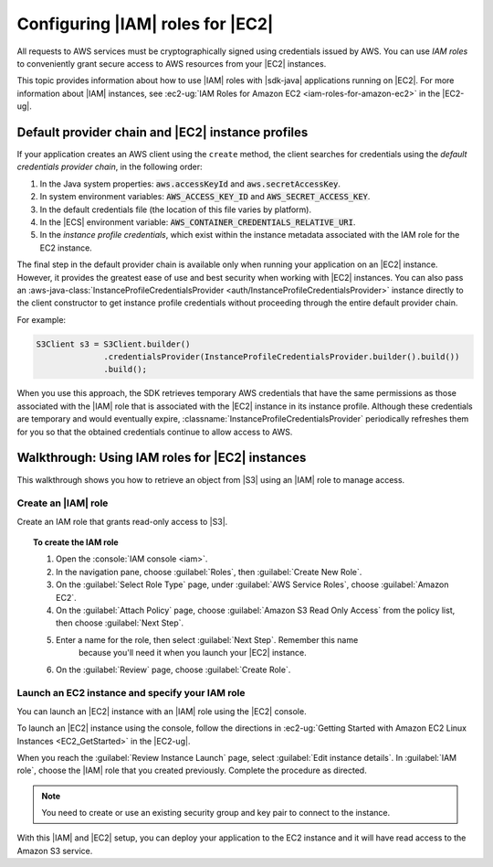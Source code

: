 .. Copyright Amazon.com, Inc. or its affiliates. All Rights Reserved.

   This work is licensed under a Creative Commons Attribution-NonCommercial-ShareAlike 4.0
   International License (the "License"). You may not use this file except in compliance with the
   License. A copy of the License is located at http://creativecommons.org/licenses/by-nc-sa/4.0/.

   This file is distributed on an "AS IS" BASIS, WITHOUT WARRANTIES OR CONDITIONS OF ANY KIND,
   either express or implied. See the License for the specific language governing permissions and
   limitations under the License.

#################################
Configuring |IAM| roles for |EC2|
#################################

All requests to AWS services must be cryptographically signed using credentials issued
by AWS. You can use :emphasis:`IAM roles` to conveniently grant secure access to AWS resources from
your |EC2| instances.

This topic provides information about how to use |IAM| roles with |sdk-java| applications running
on |EC2|. For more information about |IAM| instances, see :ec2-ug:`IAM Roles for Amazon EC2
<iam-roles-for-amazon-ec2>` in the |EC2-ug|.


.. _default-provider-chain:

Default provider chain and |EC2| instance profiles
==================================================

If your application creates an AWS client using the ``create`` method, the client searches
for credentials using the :emphasis:`default credentials provider chain`, in the following order:

1. In the Java system properties: :code:`aws.accessKeyId` and :code:`aws.secretAccessKey`.

2. In system environment variables: :code:`AWS_ACCESS_KEY_ID` and :code:`AWS_SECRET_ACCESS_KEY`.

3. In the default credentials file (the location of this file varies by platform).

4. In the |ECS| environment variable: :code:`AWS_CONTAINER_CREDENTIALS_RELATIVE_URI`.

5. In the :emphasis:`instance profile credentials`, which exist within the instance metadata
   associated with the IAM role for the EC2 instance.

The final step in the default provider chain is available only when running your application on an
|EC2| instance. However, it provides the greatest ease of use and best security when working with |EC2|
instances. You can also pass an :aws-java-class:`InstanceProfileCredentialsProvider
<auth/InstanceProfileCredentialsProvider>` instance directly to the client constructor to get
instance profile credentials without proceeding through the entire default provider chain.

For example:

.. code-block:: java

   S3Client s3 = S3Client.builder()
                 .credentialsProvider(InstanceProfileCredentialsProvider.builder().build())
                 .build();

When you use this approach, the SDK retrieves temporary AWS credentials that have the same
permissions as those associated with the |IAM| role that is associated with the |EC2| instance in its
instance profile. Although these credentials are temporary and would eventually expire,
:classname:`InstanceProfileCredentialsProvider` periodically refreshes them for you so that the
obtained credentials continue to allow access to AWS.

.. _roles-walkthrough:

Walkthrough: Using IAM roles for |EC2| instances
================================================

This walkthrough shows you how to retrieve an object from |S3| using an |IAM| role to
manage access.


.. _java-dg-create-the-role:

Create an |IAM| role
--------------------

Create an IAM role that grants read-only access to |S3|.

.. topic:: To create the IAM role

    #. Open the :console:`IAM console <iam>`.

    #. In the navigation pane, choose :guilabel:`Roles`, then :guilabel:`Create New Role`.

    #. On the :guilabel:`Select Role Type` page, under :guilabel:`AWS Service Roles`, choose
       :guilabel:`Amazon EC2`.

    #. On the :guilabel:`Attach Policy` page, choose
       :guilabel:`Amazon S3 Read Only Access` from the policy list, then choose :guilabel:`Next Step`.

    #. Enter a name for the role, then select :guilabel:`Next Step`. Remember this name
          because you'll need it when you launch your |EC2| instance.

    #. On the :guilabel:`Review` page, choose :guilabel:`Create Role`.



.. _java-dg-launch-ec2-instance-with-instance-profile:

Launch an EC2 instance and specify your IAM role
------------------------------------------------

You can launch an |EC2| instance with an |IAM| role using the |EC2| console.

To launch an |EC2| instance using the console, follow the directions in :ec2-ug:`Getting Started
with Amazon EC2 Linux Instances <EC2_GetStarted>` in the |EC2-ug|.

When you reach the :guilabel:`Review Instance Launch` page, select :guilabel:`Edit instance
details`. In :guilabel:`IAM role`, choose the |IAM| role that you created previously. Complete the
procedure as directed.

.. note:: You need to create or use an existing security group and key pair to connect to the
   instance.

With this |IAM| and |EC2| setup, you can deploy your application to the EC2 instance and it will have read access
to the Amazon S3 service.
